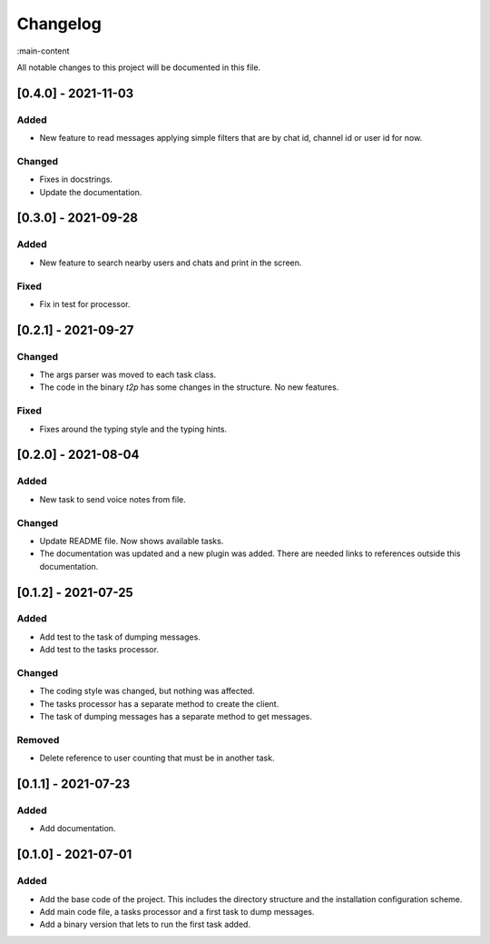Changelog
=========

:main-content

All notable changes to this project will be documented in this file.

[0.4.0] - 2021-11-03
--------------------
Added
~~~~~
- New feature to read messages applying simple filters that are by chat id, channel id or user id for now.

Changed
~~~~~~~
- Fixes in docstrings.
- Update the documentation.

[0.3.0] - 2021-09-28
--------------------
Added
~~~~~
- New feature to search nearby users and chats and print in the screen.

Fixed
~~~~~
- Fix in test for processor.

[0.2.1] - 2021-09-27
--------------------
Changed
~~~~~~~
- The args parser was moved to each task class.
- The code in the binary `t2p` has some changes in the structure. No new features.

Fixed
~~~~~
- Fixes around the typing style and the typing hints.

[0.2.0] - 2021-08-04
--------------------
Added
~~~~~
- New task to send voice notes from file.

Changed
~~~~~~~
- Update README file. Now shows available tasks.
- The documentation was updated and a new plugin was added. There are needed links to references outside this documentation.

[0.1.2] - 2021-07-25
--------------------
Added
~~~~~
- Add test to the task of dumping messages.
- Add test to the tasks processor.

Changed
~~~~~~~
- The coding style was changed, but nothing was affected.
- The tasks processor has a separate method to create the client.
- The task of dumping messages has a separate method to get messages.

Removed
~~~~~~~
- Delete reference to user counting that must be in another task.

[0.1.1] - 2021-07-23
--------------------
Added
~~~~~
- Add documentation.

[0.1.0] - 2021-07-01
--------------------
Added
~~~~~
- Add the base code of the project. This includes the directory structure and the installation configuration scheme.
- Add main code file, a tasks processor and a first task to dump messages.
- Add a binary version that lets to run the first task added.